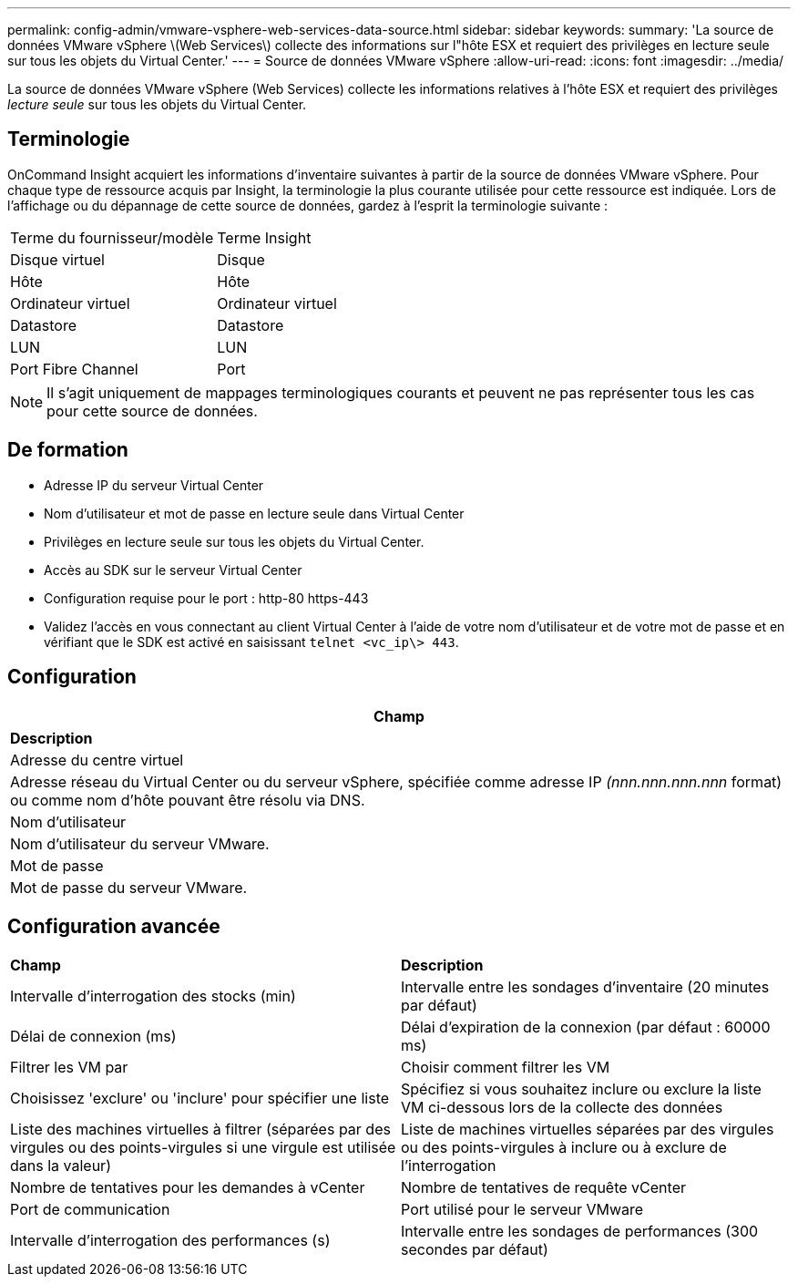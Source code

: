---
permalink: config-admin/vmware-vsphere-web-services-data-source.html 
sidebar: sidebar 
keywords:  
summary: 'La source de données VMware vSphere \(Web Services\) collecte des informations sur l"hôte ESX et requiert des privilèges en lecture seule sur tous les objets du Virtual Center.' 
---
= Source de données VMware vSphere
:allow-uri-read: 
:icons: font
:imagesdir: ../media/


[role="lead"]
La source de données VMware vSphere (Web Services) collecte les informations relatives à l'hôte ESX et requiert des privilèges _lecture seule_ sur tous les objets du Virtual Center.



== Terminologie

OnCommand Insight acquiert les informations d'inventaire suivantes à partir de la source de données VMware vSphere. Pour chaque type de ressource acquis par Insight, la terminologie la plus courante utilisée pour cette ressource est indiquée. Lors de l'affichage ou du dépannage de cette source de données, gardez à l'esprit la terminologie suivante :

|===


| Terme du fournisseur/modèle | Terme Insight 


 a| 
Disque virtuel
 a| 
Disque



 a| 
Hôte
 a| 
Hôte



 a| 
Ordinateur virtuel
 a| 
Ordinateur virtuel



 a| 
Datastore
 a| 
Datastore



 a| 
LUN
 a| 
LUN



 a| 
Port Fibre Channel
 a| 
Port

|===
[NOTE]
====
Il s'agit uniquement de mappages terminologiques courants et peuvent ne pas représenter tous les cas pour cette source de données.

====


== De formation

* Adresse IP du serveur Virtual Center
* Nom d'utilisateur et mot de passe en lecture seule dans Virtual Center
* Privilèges en lecture seule sur tous les objets du Virtual Center.
* Accès au SDK sur le serveur Virtual Center
* Configuration requise pour le port : http-80 https-443
* Validez l'accès en vous connectant au client Virtual Center à l'aide de votre nom d'utilisateur et de votre mot de passe et en vérifiant que le SDK est activé en saisissant `telnet <vc_ip\> 443`.




== Configuration

|===
| *Champ* 


| *Description* 


 a| 
Adresse du centre virtuel



 a| 
Adresse réseau du Virtual Center ou du serveur vSphere, spécifiée comme adresse IP _(nnn.nnn.nnn.nnn_ format) ou comme nom d'hôte pouvant être résolu via DNS.



 a| 
Nom d'utilisateur



 a| 
Nom d'utilisateur du serveur VMware.



 a| 
Mot de passe



 a| 
Mot de passe du serveur VMware.

|===


== Configuration avancée

|===


| *Champ* | *Description* 


 a| 
Intervalle d'interrogation des stocks (min)
 a| 
Intervalle entre les sondages d'inventaire (20 minutes par défaut)



 a| 
Délai de connexion (ms)
 a| 
Délai d'expiration de la connexion (par défaut : 60000 ms)



 a| 
Filtrer les VM par
 a| 
Choisir comment filtrer les VM



 a| 
Choisissez 'exclure' ou 'inclure' pour spécifier une liste
 a| 
Spécifiez si vous souhaitez inclure ou exclure la liste VM ci-dessous lors de la collecte des données



 a| 
Liste des machines virtuelles à filtrer (séparées par des virgules ou des points-virgules si une virgule est utilisée dans la valeur)
 a| 
Liste de machines virtuelles séparées par des virgules ou des points-virgules à inclure ou à exclure de l'interrogation



 a| 
Nombre de tentatives pour les demandes à vCenter
 a| 
Nombre de tentatives de requête vCenter



 a| 
Port de communication
 a| 
Port utilisé pour le serveur VMware



 a| 
Intervalle d'interrogation des performances (s)
 a| 
Intervalle entre les sondages de performances (300 secondes par défaut)

|===
